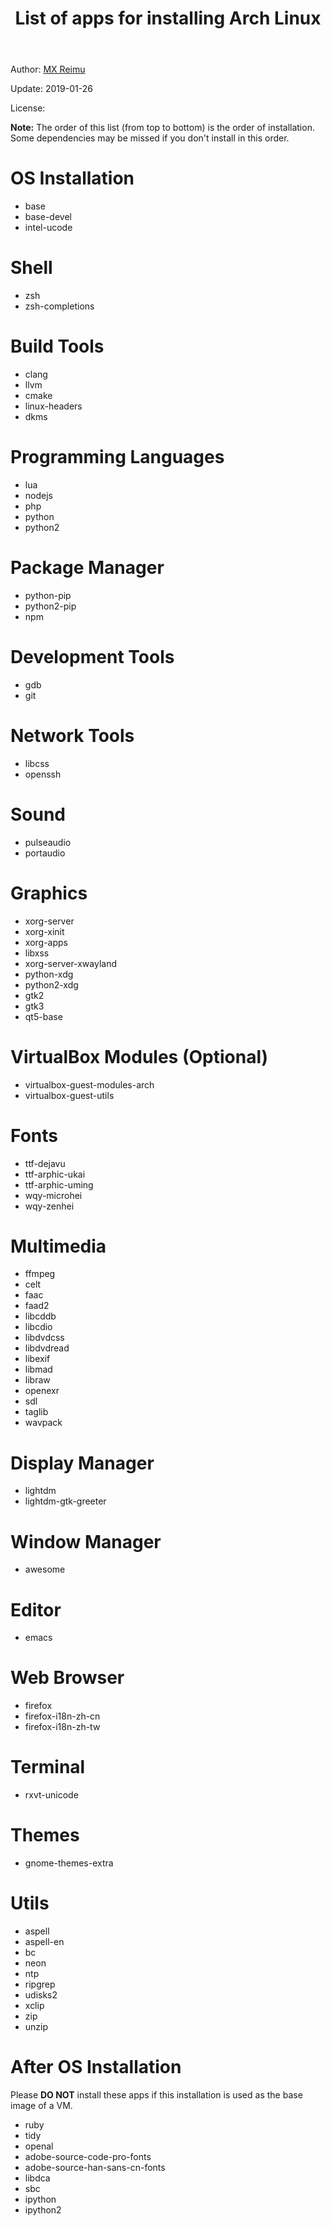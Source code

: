 #+TITLE: List of apps for installing Arch Linux

Author: [[https://re-mx.github.io][MX Reimu]]

Update: 2019-01-26

License: [[http://creativecommons.org/licenses/by-nc-sa/4.0/][https://i.creativecommons.org/l/by-nc-sa/4.0/80x15.png]]

*Note:* The order of this list (from top to bottom) is the order of installation.
Some dependencies may be missed if you don't install in this order.

* OS Installation
  + base
  + base-devel
  + intel-ucode

* Shell
  + zsh
  + zsh-completions

* Build Tools
  + clang
  + llvm
  + cmake
  + linux-headers
  + dkms

* Programming Languages
  + lua
  + nodejs
  + php
  + python
  + python2

* Package Manager
  + python-pip
  + python2-pip
  + npm

* Development Tools
  + gdb
  + git

* Network Tools
  + libcss
  + openssh

* Sound
  + pulseaudio
  + portaudio

* Graphics
  + xorg-server
  + xorg-xinit
  + xorg-apps
  + libxss
  + xorg-server-xwayland
  + python-xdg
  + python2-xdg
  + gtk2
  + gtk3
  + qt5-base

* VirtualBox Modules (Optional)
  + virtualbox-guest-modules-arch
  + virtualbox-guest-utils

* Fonts
  + ttf-dejavu
  + ttf-arphic-ukai
  + ttf-arphic-uming
  + wqy-microhei
  + wqy-zenhei

* Multimedia
  + ffmpeg
  + celt
  + faac
  + faad2
  + libcddb
  + libcdio
  + libdvdcss
  + libdvdread
  + libexif
  + libmad
  + libraw
  + openexr
  + sdl
  + taglib
  + wavpack

* Display Manager
  + lightdm
  + lightdm-gtk-greeter

* Window Manager
  + awesome

* Editor
  + emacs

* Web Browser
  + firefox
  + firefox-i18n-zh-cn
  + firefox-i18n-zh-tw

* Terminal
  + rxvt-unicode

* Themes
  + gnome-themes-extra

* Utils
  + aspell
  + aspell-en
  + bc
  + neon
  + ntp
  + ripgrep
  + udisks2
  + xclip
  + zip
  + unzip

* After OS Installation

  Please *DO NOT* install these apps if this installation is used as the base image of a VM.

  + ruby
  + tidy
  + openal
  + adobe-source-code-pro-fonts
  + adobe-source-han-sans-cn-fonts
  + libdca
  + sbc
  + ipython
  + ipython2
